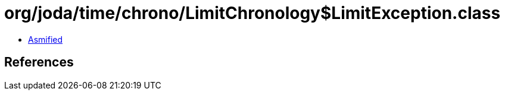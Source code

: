 = org/joda/time/chrono/LimitChronology$LimitException.class

 - link:LimitChronology$LimitException-asmified.java[Asmified]

== References

